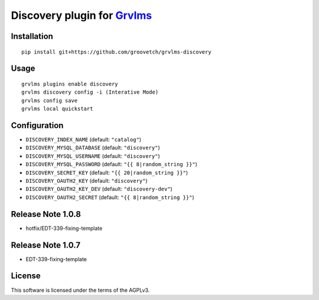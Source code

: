 Discovery plugin for `Grvlms <https://docs.grvlms.groove.education>`__
===================================================================================

Installation
------------

::

    pip install git+https://github.com/groovetch/grvlms-discovery

Usage
-----

::

    grvlms plugins enable discovery
    grvlms discovery config -i (Interative Mode)
    grvlms config save
    grvlms local quickstart
    
Configuration
-------------

- ``DISCOVERY_INDEX_NAME`` (default: ``"catalog"``)
- ``DISCOVERY_MYSQL_DATABASE`` (default: ``"discovery"``)
- ``DISCOVERY_MYSQL_USERNAME`` (default: ``"discovery"``)
- ``DISCOVERY_MYSQL_PASSWORD`` (default: ``"{{ 8|random_string }}"``)
- ``DISCOVERY_SECRET_KEY`` (default: ``"{{ 20|random_string }}"``)
- ``DISCOVERY_OAUTH2_KEY`` (default: ``"discovery"``)
- ``DISCOVERY_OAUTH2_KEY_DEV`` (default: ``"discovery-dev"``)
- ``DISCOVERY_OAUTH2_SECRET`` (default: ``"{{ 8|random_string }}"``)

Release Note 1.0.8
------------------

- hotfix/EDT-339-fixing-template

Release Note 1.0.7
------------------

- EDT-339-fixing-template

License
-------

This software is licensed under the terms of the AGPLv3.